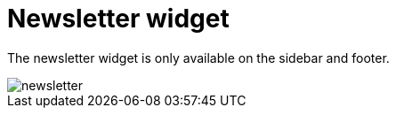 = Newsletter widget

The newsletter widget is only available on the sidebar and footer.

image::newsletter.png[align=center]